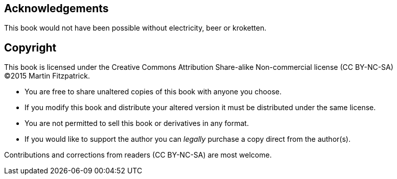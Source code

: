 == Acknowledgements

This book would not have been possible without electricity, beer or kroketten.


== Copyright

This book is licensed under the
Creative Commons Attribution Share-alike Non-commercial license (CC BY-NC-SA) +
(C)2015 Martin Fitzpatrick.

- You are free to share unaltered copies of this book with anyone you choose.
- If you modify this book and distribute your altered version it must be distributed under the same license.
- You are not permitted to sell this book or derivatives in any format.
- If you would like to support the author you can _legally_ purchase a copy direct
from the author(s).

Contributions and corrections from readers (CC BY-NC-SA) are most welcome.
